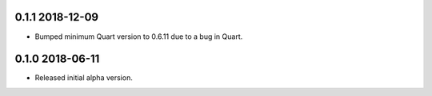 0.1.1 2018-12-09
----------------

* Bumped minimum Quart version to 0.6.11 due to a bug in Quart.

0.1.0 2018-06-11
----------------

* Released initial alpha version.

